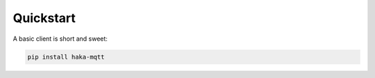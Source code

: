 ===========
Quickstart
===========

A basic client is short and sweet:

.. code-block:: bash

   pip install haka-mqtt

